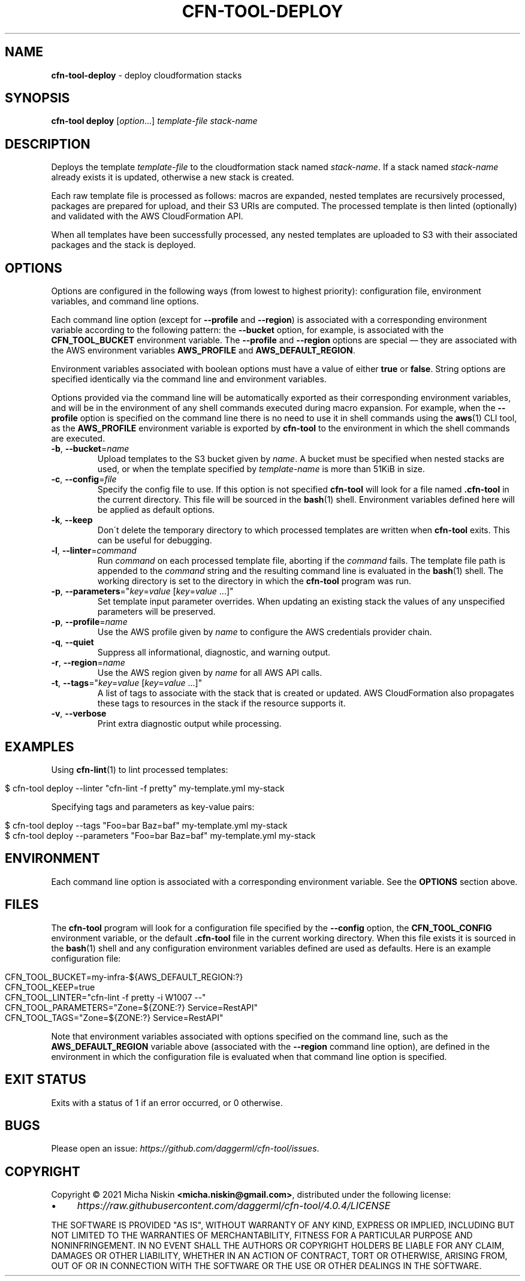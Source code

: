 .\" generated with Ronn/v0.7.3
.\" http://github.com/rtomayko/ronn/tree/0.7.3
.
.TH "CFN\-TOOL\-DEPLOY" "1" "April 2021" "CloudFormation Tools 4.0.4" "CloudFormation Tools"
.
.SH "NAME"
\fBcfn\-tool\-deploy\fR \- deploy cloudformation stacks
.
.SH "SYNOPSIS"
\fBcfn\-tool\fR \fBdeploy\fR [\fIoption\fR\.\.\.] \fItemplate\-file\fR \fIstack\-name\fR
.
.SH "DESCRIPTION"
Deploys the template \fItemplate\-file\fR to the cloudformation stack named \fIstack\-name\fR\. If a stack named \fIstack\-name\fR already exists it is updated, otherwise a new stack is created\.
.
.P
Each raw template file is processed as follows: macros are expanded, nested templates are recursively processed, packages are prepared for upload, and their S3 URIs are computed\. The processed template is then linted (optionally) and validated with the AWS CloudFormation API\.
.
.P
When all templates have been successfully processed, any nested templates are uploaded to S3 with their associated packages and the stack is deployed\.
.
.SH "OPTIONS"
Options are configured in the following ways (from lowest to highest priority): configuration file, environment variables, and command line options\.
.
.P
Each command line option (except for \fB\-\-profile\fR and \fB\-\-region\fR) is associated with a corresponding environment variable according to the following pattern: the \fB\-\-bucket\fR option, for example, is associated with the \fBCFN_TOOL_BUCKET\fR environment variable\. The \fB\-\-profile\fR and \fB\-\-region\fR options are special \(em they are associated with the AWS environment variables \fBAWS_PROFILE\fR and \fBAWS_DEFAULT_REGION\fR\.
.
.P
Environment variables associated with boolean options must have a value of either \fBtrue\fR or \fBfalse\fR\. String options are specified identically via the command line and environment variables\.
.
.P
Options provided via the command line will be automatically exported as their corresponding environment variables, and will be in the environment of any shell commands executed during macro expansion\. For example, when the \fB\-\-profile\fR option is specified on the command line there is no need to use it in shell commands using the \fBaws\fR(1) CLI tool, as the \fBAWS_PROFILE\fR environment variable is exported by \fBcfn\-tool\fR to the environment in which the shell commands are executed\.
.
.TP
\fB\-b\fR, \fB\-\-bucket\fR=\fIname\fR
Upload templates to the S3 bucket given by \fIname\fR\. A bucket must be specified when nested stacks are used, or when the template specified by \fItemplate\-name\fR is more than 51KiB in size\.
.
.TP
\fB\-c\fR, \fB\-\-config\fR=\fIfile\fR
Specify the config file to use\. If this option is not specified \fBcfn\-tool\fR will look for a file named \fB\.cfn\-tool\fR in the current directory\. This file will be sourced in the \fBbash\fR(1) shell\. Environment variables defined here will be applied as default options\.
.
.TP
\fB\-k\fR, \fB\-\-keep\fR
Don\'t delete the temporary directory to which processed templates are written when \fBcfn\-tool\fR exits\. This can be useful for debugging\.
.
.TP
\fB\-l\fR, \fB\-\-linter\fR=\fIcommand\fR
Run \fIcommand\fR on each processed template file, aborting if the \fIcommand\fR fails\. The template file path is appended to the \fIcommand\fR string and the resulting command line is evaluated in the \fBbash\fR(1) shell\. The working directory is set to the directory in which the \fBcfn\-tool\fR program was run\.
.
.TP
\fB\-p\fR, \fB\-\-parameters\fR="\fIkey\fR=\fIvalue\fR [\fIkey\fR=\fIvalue\fR \.\.\.]"
Set template input parameter overrides\. When updating an existing stack the values of any unspecified parameters will be preserved\.
.
.TP
\fB\-p\fR, \fB\-\-profile\fR=\fIname\fR
Use the AWS profile given by \fIname\fR to configure the AWS credentials provider chain\.
.
.TP
\fB\-q\fR, \fB\-\-quiet\fR
Suppress all informational, diagnostic, and warning output\.
.
.TP
\fB\-r\fR, \fB\-\-region\fR=\fIname\fR
Use the AWS region given by \fIname\fR for all AWS API calls\.
.
.TP
\fB\-t\fR, \fB\-\-tags\fR="\fIkey\fR=\fIvalue\fR [\fIkey\fR=\fIvalue\fR \.\.\.]"
A list of tags to associate with the stack that is created or updated\. AWS CloudFormation also propagates these tags to resources in the stack if the resource supports it\.
.
.TP
\fB\-v\fR, \fB\-\-verbose\fR
Print extra diagnostic output while processing\.
.
.SH "EXAMPLES"
Using \fBcfn\-lint\fR(1) to lint processed templates:
.
.IP "" 4
.
.nf

$ cfn\-tool deploy \-\-linter "cfn\-lint \-f pretty" my\-template\.yml my\-stack
.
.fi
.
.IP "" 0
.
.P
Specifying tags and parameters as key\-value pairs:
.
.IP "" 4
.
.nf

$ cfn\-tool deploy \-\-tags "Foo=bar Baz=baf" my\-template\.yml my\-stack
$ cfn\-tool deploy \-\-parameters "Foo=bar Baz=baf" my\-template\.yml my\-stack
.
.fi
.
.IP "" 0
.
.SH "ENVIRONMENT"
Each command line option is associated with a corresponding environment variable\. See the \fBOPTIONS\fR section above\.
.
.SH "FILES"
The \fBcfn\-tool\fR program will look for a configuration file specified by the \fB\-\-config\fR option, the \fBCFN_TOOL_CONFIG\fR environment variable, or the default \fB\.cfn\-tool\fR file in the current working directory\. When this file exists it is sourced in the \fBbash\fR(1) shell and any configuration environment variables defined are used as defaults\. Here is an example configuration file:
.
.IP "" 4
.
.nf

CFN_TOOL_BUCKET=my\-infra\-${AWS_DEFAULT_REGION:?}
CFN_TOOL_KEEP=true
CFN_TOOL_LINTER="cfn\-lint \-f pretty \-i W1007 \-\-"
CFN_TOOL_PARAMETERS="Zone=${ZONE:?} Service=RestAPI"
CFN_TOOL_TAGS="Zone=${ZONE:?} Service=RestAPI"
.
.fi
.
.IP "" 0
.
.P
Note that environment variables associated with options specified on the command line, such as the \fBAWS_DEFAULT_REGION\fR variable above (associated with the \fB\-\-region\fR command line option), are defined in the environment in which the configuration file is evaluated when that command line option is specified\.
.
.SH "EXIT STATUS"
Exits with a status of 1 if an error occurred, or 0 otherwise\.
.
.SH "BUGS"
Please open an issue: \fIhttps://github\.com/daggerml/cfn\-tool/issues\fR\.
.
.SH "COPYRIGHT"
Copyright © 2021 Micha Niskin \fB<micha\.niskin@gmail\.com>\fR, distributed under the following license:
.
.IP "\(bu" 4
\fIhttps://raw\.githubusercontent\.com/daggerml/cfn\-tool/4\.0\.4/LICENSE\fR
.
.IP "" 0
.
.P
THE SOFTWARE IS PROVIDED "AS IS", WITHOUT WARRANTY OF ANY KIND, EXPRESS OR IMPLIED, INCLUDING BUT NOT LIMITED TO THE WARRANTIES OF MERCHANTABILITY, FITNESS FOR A PARTICULAR PURPOSE AND NONINFRINGEMENT\. IN NO EVENT SHALL THE AUTHORS OR COPYRIGHT HOLDERS BE LIABLE FOR ANY CLAIM, DAMAGES OR OTHER LIABILITY, WHETHER IN AN ACTION OF CONTRACT, TORT OR OTHERWISE, ARISING FROM, OUT OF OR IN CONNECTION WITH THE SOFTWARE OR THE USE OR OTHER DEALINGS IN THE SOFTWARE\.
